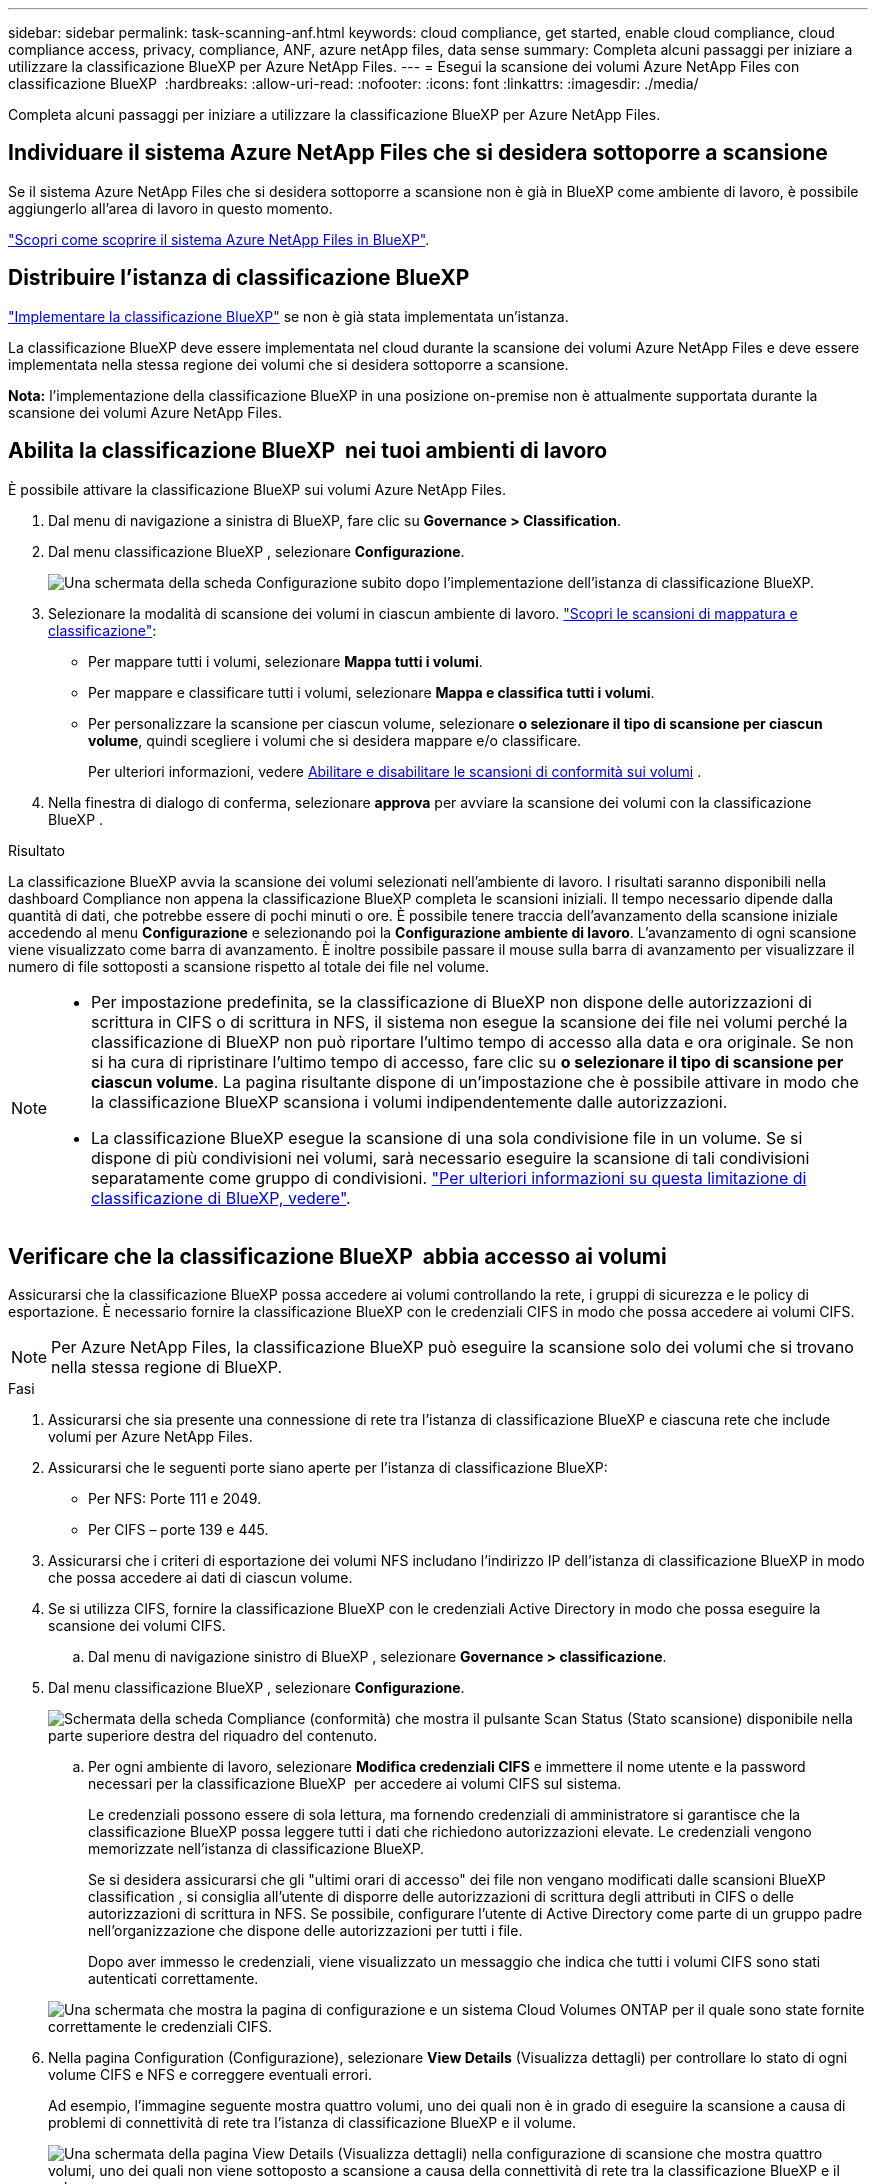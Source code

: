 ---
sidebar: sidebar 
permalink: task-scanning-anf.html 
keywords: cloud compliance, get started, enable cloud compliance, cloud compliance access, privacy, compliance, ANF, azure netApp files, data sense 
summary: Completa alcuni passaggi per iniziare a utilizzare la classificazione BlueXP per Azure NetApp Files. 
---
= Esegui la scansione dei volumi Azure NetApp Files con classificazione BlueXP 
:hardbreaks:
:allow-uri-read: 
:nofooter: 
:icons: font
:linkattrs: 
:imagesdir: ./media/


[role="lead"]
Completa alcuni passaggi per iniziare a utilizzare la classificazione BlueXP per Azure NetApp Files.



== Individuare il sistema Azure NetApp Files che si desidera sottoporre a scansione

Se il sistema Azure NetApp Files che si desidera sottoporre a scansione non è già in BlueXP come ambiente di lavoro, è possibile aggiungerlo all'area di lavoro in questo momento.

https://docs.netapp.com/us-en/bluexp-azure-netapp-files/task-quick-start.html["Scopri come scoprire il sistema Azure NetApp Files in BlueXP"^].



== Distribuire l'istanza di classificazione BlueXP

link:task-deploy-cloud-compliance.html["Implementare la classificazione BlueXP"^] se non è già stata implementata un'istanza.

La classificazione BlueXP deve essere implementata nel cloud durante la scansione dei volumi Azure NetApp Files e deve essere implementata nella stessa regione dei volumi che si desidera sottoporre a scansione.

*Nota:* l'implementazione della classificazione BlueXP in una posizione on-premise non è attualmente supportata durante la scansione dei volumi Azure NetApp Files.



== Abilita la classificazione BlueXP  nei tuoi ambienti di lavoro

È possibile attivare la classificazione BlueXP sui volumi Azure NetApp Files.

. Dal menu di navigazione a sinistra di BlueXP, fare clic su *Governance > Classification*.
. Dal menu classificazione BlueXP , selezionare *Configurazione*.
+
image:screenshot_cloud_compliance_anf_scan_config.png["Una schermata della scheda Configurazione subito dopo l'implementazione dell'istanza di classificazione BlueXP."]

. Selezionare la modalità di scansione dei volumi in ciascun ambiente di lavoro. link:concept-cloud-compliance.html#whats-the-difference-between-mapping-and-classification-scans["Scopri le scansioni di mappatura e classificazione"]:
+
** Per mappare tutti i volumi, selezionare *Mappa tutti i volumi*.
** Per mappare e classificare tutti i volumi, selezionare *Mappa e classifica tutti i volumi*.
** Per personalizzare la scansione per ciascun volume, selezionare *o selezionare il tipo di scansione per ciascun volume*, quindi scegliere i volumi che si desidera mappare e/o classificare.
+
Per ulteriori informazioni, vedere <<Abilitare e disabilitare le scansioni di conformità sui volumi,Abilitare e disabilitare le scansioni di conformità sui volumi>> .



. Nella finestra di dialogo di conferma, selezionare *approva* per avviare la scansione dei volumi con la classificazione BlueXP .


.Risultato
La classificazione BlueXP avvia la scansione dei volumi selezionati nell'ambiente di lavoro. I risultati saranno disponibili nella dashboard Compliance non appena la classificazione BlueXP completa le scansioni iniziali. Il tempo necessario dipende dalla quantità di dati, che potrebbe essere di pochi minuti o ore. È possibile tenere traccia dell'avanzamento della scansione iniziale accedendo al menu **Configurazione** e selezionando poi la **Configurazione ambiente di lavoro**. L'avanzamento di ogni scansione viene visualizzato come barra di avanzamento. È inoltre possibile passare il mouse sulla barra di avanzamento per visualizzare il numero di file sottoposti a scansione rispetto al totale dei file nel volume.

[NOTE]
====
* Per impostazione predefinita, se la classificazione di BlueXP non dispone delle autorizzazioni di scrittura in CIFS o di scrittura in NFS, il sistema non esegue la scansione dei file nei volumi perché la classificazione di BlueXP non può riportare l'ultimo tempo di accesso alla data e ora originale. Se non si ha cura di ripristinare l'ultimo tempo di accesso, fare clic su *o selezionare il tipo di scansione per ciascun volume*. La pagina risultante dispone di un'impostazione che è possibile attivare in modo che la classificazione BlueXP scansiona i volumi indipendentemente dalle autorizzazioni.
* La classificazione BlueXP esegue la scansione di una sola condivisione file in un volume. Se si dispone di più condivisioni nei volumi, sarà necessario eseguire la scansione di tali condivisioni separatamente come gruppo di condivisioni. link:reference-limitations.html#bluexp-classification-scans-only-one-share-under-a-volume["Per ulteriori informazioni su questa limitazione di classificazione di BlueXP, vedere"^].


====


== Verificare che la classificazione BlueXP  abbia accesso ai volumi

Assicurarsi che la classificazione BlueXP possa accedere ai volumi controllando la rete, i gruppi di sicurezza e le policy di esportazione. È necessario fornire la classificazione BlueXP con le credenziali CIFS in modo che possa accedere ai volumi CIFS.


NOTE: Per Azure NetApp Files, la classificazione BlueXP può eseguire la scansione solo dei volumi che si trovano nella stessa regione di BlueXP.

.Fasi
. Assicurarsi che sia presente una connessione di rete tra l'istanza di classificazione BlueXP e ciascuna rete che include volumi per Azure NetApp Files.
. Assicurarsi che le seguenti porte siano aperte per l'istanza di classificazione BlueXP:
+
** Per NFS: Porte 111 e 2049.
** Per CIFS – porte 139 e 445.


. Assicurarsi che i criteri di esportazione dei volumi NFS includano l'indirizzo IP dell'istanza di classificazione BlueXP in modo che possa accedere ai dati di ciascun volume.
. Se si utilizza CIFS, fornire la classificazione BlueXP con le credenziali Active Directory in modo che possa eseguire la scansione dei volumi CIFS.
+
.. Dal menu di navigazione sinistro di BlueXP , selezionare *Governance > classificazione*.


. Dal menu classificazione BlueXP , selezionare *Configurazione*.
+
image:screenshot_cifs_credentials.gif["Schermata della scheda Compliance (conformità) che mostra il pulsante Scan Status (Stato scansione) disponibile nella parte superiore destra del riquadro del contenuto."]

+
.. Per ogni ambiente di lavoro, selezionare *Modifica credenziali CIFS* e immettere il nome utente e la password necessari per la classificazione BlueXP  per accedere ai volumi CIFS sul sistema.
+
Le credenziali possono essere di sola lettura, ma fornendo credenziali di amministratore si garantisce che la classificazione BlueXP possa leggere tutti i dati che richiedono autorizzazioni elevate. Le credenziali vengono memorizzate nell'istanza di classificazione BlueXP.

+
Se si desidera assicurarsi che gli "ultimi orari di accesso" dei file non vengano modificati dalle scansioni BlueXP classification , si consiglia all'utente di disporre delle autorizzazioni di scrittura degli attributi in CIFS o delle autorizzazioni di scrittura in NFS.  Se possibile, configurare l'utente di Active Directory come parte di un gruppo padre nell'organizzazione che dispone delle autorizzazioni per tutti i file.

+
Dopo aver immesso le credenziali, viene visualizzato un messaggio che indica che tutti i volumi CIFS sono stati autenticati correttamente.

+
image:screenshot_cifs_status.gif["Una schermata che mostra la pagina di configurazione e un sistema Cloud Volumes ONTAP per il quale sono state fornite correttamente le credenziali CIFS."]



. Nella pagina Configuration (Configurazione), selezionare *View Details* (Visualizza dettagli) per controllare lo stato di ogni volume CIFS e NFS e correggere eventuali errori.
+
Ad esempio, l'immagine seguente mostra quattro volumi, uno dei quali non è in grado di eseguire la scansione a causa di problemi di connettività di rete tra l'istanza di classificazione BlueXP e il volume.

+
image:screenshot_compliance_volume_details.gif["Una schermata della pagina View Details (Visualizza dettagli) nella configurazione di scansione che mostra quattro volumi, uno dei quali non viene sottoposto a scansione a causa della connettività di rete tra la classificazione BlueXP e il volume."]





== Abilitare e disabilitare le scansioni di conformità sui volumi

È possibile avviare o interrompere scansioni di sola mappatura, o scansioni di mappatura e classificazione, in un ambiente di lavoro in qualsiasi momento dalla pagina di configurazione. È inoltre possibile passare da scansioni di sola mappatura a scansioni di mappatura e classificazione e viceversa. Si consiglia di eseguire la scansione di tutti i volumi.


TIP: I nuovi volumi aggiunti all'ambiente di lavoro vengono sottoposti automaticamente a scansione solo se è stata impostata l'impostazione *Map* o *Map & Classify* nell'area di intestazione. Se l'opzione è impostata su *Custom* o *Off* nell'area heading, è necessario attivare la mappatura e/o la scansione completa su ogni nuovo volume aggiunto nell'ambiente di lavoro.

Per impostazione predefinita, lo switch nella parte superiore della pagina per le autorizzazioni *Scan when missing "write attributa" (Esegui scansione quando mancano gli attributi di scrittura)* è disattivato. Ciò significa che se la classificazione di BlueXP non dispone di permessi di scrittura in CIFS o di permessi di scrittura in NFS, il sistema non eseguirà la scansione dei file perché la classificazione di BlueXP non può riportare l'"ultimo tempo di accesso" all'indicatore data e ora originale. Se non si ha alcun problema se l'ultimo tempo di accesso viene reimpostato, attivare l'interruttore per eseguire la scansione di tutti i file, indipendentemente dalle autorizzazioni. link:reference-collected-metadata.html#last-access-time-timestamp["Scopri di più"^].

image:screenshot_volume_compliance_selection.png["Schermata della pagina di configurazione in cui è possibile attivare o disattivare la scansione di singoli volumi."]

.Fasi
. Dal menu classificazione BlueXP , selezionare *Configurazione*.
. Effettuare una delle seguenti operazioni:
+
** Per attivare le scansioni di sola mappatura su un volume, nell'area del volume selezionare *Mappa*. Per attivare su tutti i volumi, nell'area intestazione selezionare *Mappa*.
** Per abilitare la scansione completa su un volume, nell'area del volume selezionare *Mappa e Classifica*. Per attivare su tutti i volumi, nell'area intestazione selezionare *Mappa e Classifica*.
** Per disattivare la scansione su un volume, nell'area del volume selezionare *Off*. Per disattivare la scansione su tutti i volumi, nell'area di intestazione selezionare *Off*.



